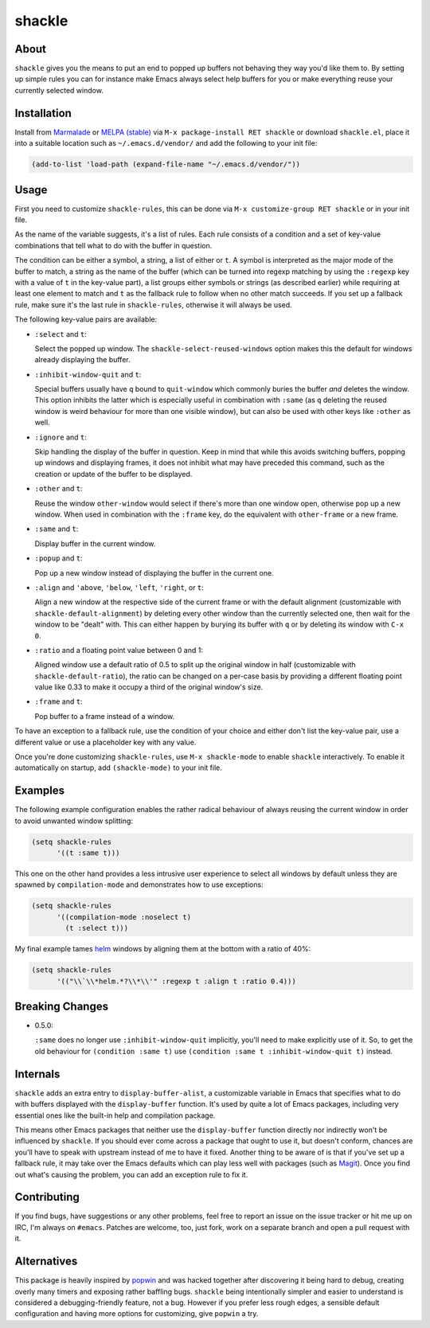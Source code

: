 shackle
=========

.. image:: https://raw.githubusercontent.com/wasamasa/shackle/master/img/shackle.gif

About
-----

``shackle`` gives you the means to put an end to popped up buffers not
behaving they way you'd like them to.  By setting up simple rules you
can for instance make Emacs always select help buffers for you or make
everything reuse your currently selected window.

Installation
------------

Install from `Marmalade <https://marmalade-repo.org/>`_ or `MELPA
(stable) <http://melpa.org/>`_ via ``M-x package-install RET shackle``
or download ``shackle.el``, place it into a suitable location such as
``~/.emacs.d/vendor/`` and add the following to your init file:

.. code:: elisp

    (add-to-list 'load-path (expand-file-name "~/.emacs.d/vendor/"))

Usage
-----

First you need to customize ``shackle-rules``, this can be done via
``M-x customize-group RET shackle`` or in your init file.

As the name of the variable suggests, it's a list of rules.  Each rule
consists of a condition and a set of key-value combinations that tell
what to do with the buffer in question.

The condition can be either a symbol, a string, a list of either or
``t``.  A symbol is interpreted as the major mode of the buffer to
match, a string as the name of the buffer (which can be turned into
regexp matching by using the ``:regexp`` key with a value of ``t`` in
the key-value part), a list groups either symbols or strings (as
described earlier) while requiring at least one element to match and
``t`` as the fallback rule to follow when no other match succeeds.  If
you set up a fallback rule, make sure it's the last rule in
``shackle-rules``, otherwise it will always be used.

The following key-value pairs are available:

- ``:select`` and ``t``:

  Select the popped up window.  The ``shackle-select-reused-windows``
  option makes this the default for windows already displaying the
  buffer.

- ``:inhibit-window-quit`` and ``t``:

  Special buffers usually have ``q`` bound to ``quit-window`` which
  commonly buries the buffer *and* deletes the window.  This option
  inhibits the latter which is especially useful in combination with
  ``:same`` (as ``q`` deleting the reused window is weird behaviour
  for more than one visible window), but can also be used with other
  keys like ``:other`` as well.

- ``:ignore`` and ``t``:

  Skip handling the display of the buffer in question.  Keep in mind
  that while this avoids switching buffers, popping up windows and
  displaying frames, it does not inhibit what may have preceded this
  command, such as the creation or update of the buffer to be
  displayed.

- ``:other`` and ``t``:

  Reuse the window ``other-window`` would select if there's more than
  one window open, otherwise pop up a new window.  When used in
  combination with the ``:frame`` key, do the equivalent with
  ``other-frame`` or a new frame.

- ``:same`` and ``t``:

  Display buffer in the current window.

- ``:popup`` and ``t``:

  Pop up a new window instead of displaying the buffer in the current
  one.

- ``:align`` and ``'above``, ``'below``, ``'left``, ``'right``, or
  ``t``:

  Align a new window at the respective side of the current frame or
  with the default alignment (customizable with
  ``shackle-default-alignment``) by deleting every other window than
  the currently selected one, then wait for the window to be "dealt"
  with.  This can either happen by burying its buffer with ``q`` or by
  deleting its window with ``C-x 0``.

- ``:ratio`` and a floating point value between 0 and 1:

  Aligned window use a default ratio of 0.5 to split up the original
  window in half (customizable with ``shackle-default-ratio``), the
  ratio can be changed on a per-case basis by providing a different
  floating point value like 0.33 to make it occupy a third of the
  original window's size.

- ``:frame`` and ``t``:

  Pop buffer to a frame instead of a window.

To have an exception to a fallback rule, use the condition of your
choice and either don't list the key-value pair, use a different value
or use a placeholder key with any value.

Once you're done customizing ``shackle-rules``, use ``M-x
shackle-mode`` to enable ``shackle`` interactively.  To enable it
automatically on startup, add ``(shackle-mode)`` to your init file.

Examples
--------

The following example configuration enables the rather radical
behaviour of always reusing the current window in order to avoid
unwanted window splitting:

.. code:: elisp

    (setq shackle-rules
          '((t :same t)))

This one on the other hand provides a less intrusive user experience
to select all windows by default unless they are spawned by
``compilation-mode`` and demonstrates how to use exceptions:

.. code:: elisp

    (setq shackle-rules
          '((compilation-mode :noselect t)
            (t :select t)))

My final example tames `helm <https://github.com/emacs-helm/helm>`_
windows by aligning them at the bottom with a ratio of 40%:

.. code:: elisp

    (setq shackle-rules
          '(("\\`\\*helm.*?\\*\\'" :regexp t :align t :ratio 0.4)))

Breaking Changes
----------------

- 0.5.0:

  ``:same`` does no longer use ``:inhibit-window-quit`` implicitly,
  you'll need to make explicitly use of it.  So, to get the old
  behaviour for ``(condition :same t)`` use ``(condition :same t
  :inhibit-window-quit t)`` instead.

Internals
---------

``shackle`` adds an extra entry to ``display-buffer-alist``, a
customizable variable in Emacs that specifies what to do with buffers
displayed with the ``display-buffer`` function.  It's used by quite a
lot of Emacs packages, including very essential ones like the built-in
help and compilation package.

This means other Emacs packages that neither use the
``display-buffer`` function directly nor indirectly won't be
influenced by ``shackle``.  If you should ever come across a package
that ought to use it, but doesn't conform, chances are you'll have to
speak with upstream instead of me to have it fixed.  Another thing to
be aware of is that if you've set up a fallback rule, it may take over
the Emacs defaults which can play less well with packages (such as
`Magit <http://github.com/magit/magit>`_).  Once you find out what's
causing the problem, you can add an exception rule to fix it.

Contributing
------------

If you find bugs, have suggestions or any other problems, feel free to
report an issue on the issue tracker or hit me up on IRC, I'm always on
``#emacs``.  Patches are welcome, too, just fork, work on a separate
branch and open a pull request with it.

Alternatives
------------

This package is heavily inspired by `popwin
<https://github.com/m2ym/popwin-el>`_ and was hacked together after
discovering it being hard to debug, creating overly many timers and
exposing rather baffling bugs.  ``shackle`` being intentionally
simpler and easier to understand is considered a debugging-friendly
feature, not a bug.  However if you prefer less rough edges, a
sensible default configuration and having more options for
customizing, give ``popwin`` a try.
